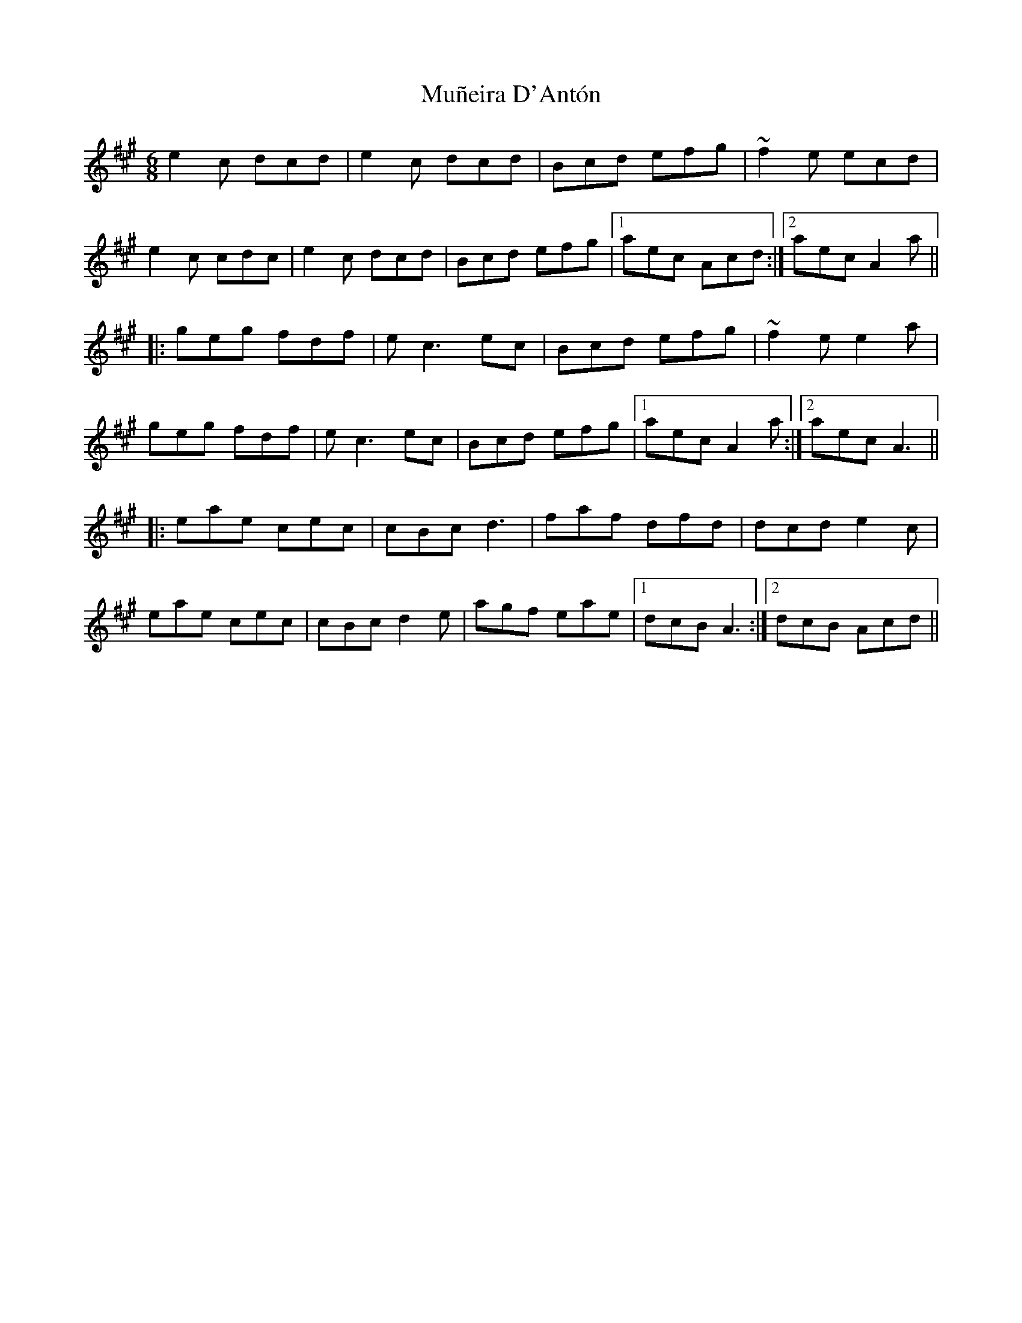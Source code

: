 X: 28467
T: Muñeira D'Antón
R: jig
M: 6/8
K: Amajor
e2c dcd|e2c dcd|Bcd efg|~f2e ecd|
e2c cdc|e2c dcd|Bcd efg|1 aec Acd:|2 aec A2a||
|:geg fdf|e c3 ec|Bcd efg|~f2e e2a|
geg fdf|e c3 ec|Bcd efg|1 aec A2 a:|2 aec A3||
|:eae cec|cBc d3|faf dfd|dcd e2c|
eae cec|cBc d2e|agf eae|1 dcB A3:|2 dcB Acd||

